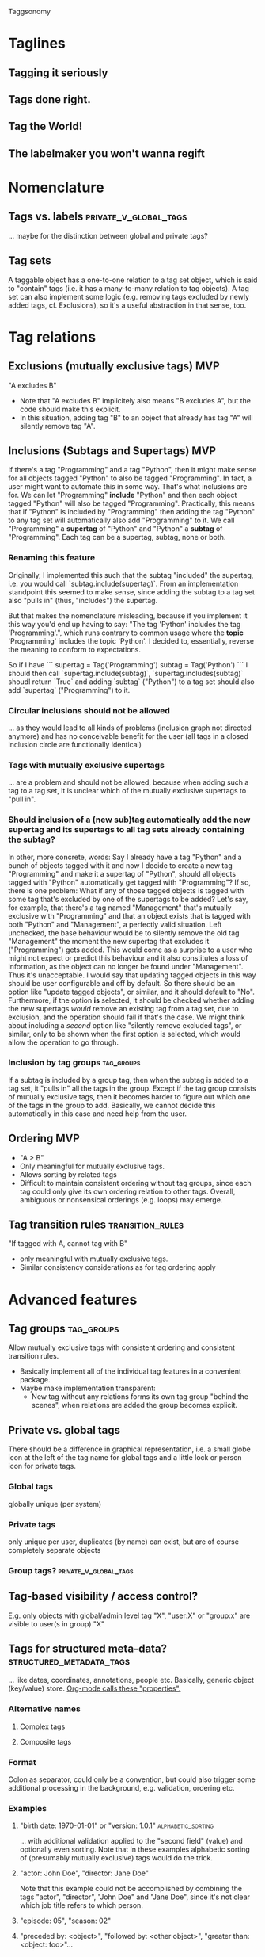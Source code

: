 Taggsonomy
* Taglines
** Tagging it seriously
** Tags done right.
** Tag the World!
** The labelmaker you won't wanna regift
* Nomenclature
** Tags vs. labels :private_v_global_tags:
… maybe for the distinction between global and private tags?
** Tag sets
A taggable object has a one-to-one relation to a tag set object, which is said to "contain" tags (i.e. it has a many-to-many relation to tag objects).
A tag set can also implement some logic (e.g. removing tags excluded by newly added tags, cf. Exclusions), so it's a useful abstraction in that sense, too.
* Tag relations
** Exclusions (mutually exclusive tags)                                 :MVP:
:PROPERTIES:
:Milestone: 0
:END:
"A excludes B"
- Note that "A excludes B" implicitely also means "B excludes A", but the code should make this explicit.
- In this situation, adding tag "B" to an object that already has tag "A" will silently remove tag "A".
** Inclusions (Subtags and Supertags)                                   :MVP:
:PROPERTIES:
:Milestone: 0
:END:
If there's a tag "Programming" and a tag "Python", then it might make sense for all objects tagged "Python" to also be tagged "Programming".
In fact, a user might want to automate this in some way. That's what inclusions are for. We can let "Programming" *include* "Python" and then each object tagged "Python" will also be tagged "Programming".
Practically, this means that if "Python" is included by "Programming" then adding the tag "Python" to any tag set will automatically also add "Programming" to it.
We call "Programming" a *supertag* of "Python" and "Python" a *subtag* of "Programming".
Each tag can be a supertag, subtag, none or both.
*** Renaming this feature
Originally, I implemented this such that the subtag "included" the supertag, i.e. you would call `subtag.include(supertag)`.
From an implementation standpoint this seemed to make sense, since adding the subtag to a tag set also "pulls in" (thus, "includes") the supertag.

But that makes the nomenclature misleading, because if you implement it this way you'd end up having to say: "The tag 'Python' includes the tag 'Programming'.", which runs contrary to common usage where the *topic* 'Programming' includes the topic 'Python'.
I decided to, essentially, reverse the meaning to conform to expectations.

So if I have
```
supertag = Tag('Programming')
subtag = Tag('Python')
```
I should then call `supertag.include(subtag)`, `supertag.includes(subtag)` shoudl return `True` and adding `subtag` ("Python") to a tag set should also add `supertag` ("Programming") to it.
*** Circular inclusions should not be allowed
… as they would lead to all kinds of problems (inclusion graph not directed anymore) and has no conceivable benefit for the user (all tags in a closed inclusion circle are functionally identical)
*** Tags with mutually exclusive supertags
… are a problem and should not be allowed, because when adding such a tag to a tag set, it is unclear which of the mutually exclusive supertags to "pull in".
*** Should inclusion of a (new sub)tag automatically add the new supertag and its supertags to all tag sets already containing the subtag?
In other, more concrete, words: Say I already have a tag "Python" and a bunch of objects tagged with it and now I decide to create a new tag "Programming" and make it a supertag of "Python", should all objects tagged with "Python" automatically get tagged with "Programming"?
If so, there is one problem: What if any of those tagged objects is tagged with some tag that's excluded by one of the supertags to be added? Let's say, for example, that there's a tag named "Management" that's mutually exclusive with "Programming" and that an object exists that is tagged with both "Python" and "Management", a perfectly valid situation.
Left unchecked, the base behaviour would be to silently remove the old tag "Management" the moment the new supertag that excludes it ("Programming") gets added. This would come as a surprise to a user who might not expect or predict this behaviour and it also constitutes a loss of information, as the object can no longer be found under "Management". Thus it's unacceptable.
I would say that updating tagged objects in this way should be user configurable and off by default.
So there should be an option like "update tagged objects", or similar, and it should default to "No".
Furthermore, if the option *is* selected, it should be checked whether adding the new supertags /would/ remove an existing tag from a tag set, due to exclusion, and the operation should fail if that's the case.
We might think about including a /second/ option like "silently remove excluded tags", or similar, only to be shown when the first option is selected, which would allow the operation to go through.
*** Inclusion by tag groups                                      :tag_groups:
:PROPERTIES:
:Milestone: 1
:END:
If a subtag is included by a group tag, then when the subtag is added to a tag set, it "pulls in" all the tags in the group.
Except if the tag group consists of mutually exclusive tags, then it becomes harder to figure out which one of the tags in the group to add.
Basically, we cannot decide this automatically in this case and need help from the user.
** Ordering                                                             :MVP:
:PROPERTIES:
:Milestone: 0
:END:
- "A > B"
- Only meaningful for mutually exclusive tags.
- Allows sorting by related tags
- Difficult to maintain consistent ordering without tag groups, since each tag could only give its own ordering relation to other tags. Overall, ambiguous or nonsensical orderings (e.g. loops) may emerge.
** Tag transition rules                                    :transition_rules:
"If tagged with A, cannot tag with B"
- only meaningful with mutually exclusive tags.
- Similar consistency considerations as for tag ordering apply
* Advanced features
** Tag groups                                                    :tag_groups:
:PROPERTIES:
:Milestone: 1
:END:
Allow mutually exclusive tags with consistent ordering and consistent transition rules.
- Basically implement all of the individual tag features in a convenient package.
- Maybe make implementation transparent:
  - New tag without any relations forms its own tag group "behind the scenes", when relations are added the group becomes explicit.
** Private vs. global tags
There should be a difference in graphical representation, i.e. a small globe icon at the left of the tag name for global tags and a little lock or person icon for private tags.
*** Global tags
globally unique (per system)
*** Private tags
only unique per user, duplicates (by name) can exist, but are of course completely separate objects
*** Group tags? :private_v_global_tags:
** Tag-based visibility / access control?
E.g. only objects with global/admin level tag "X", "user:X" or "group:x" are visible to user(s in group) "X"
** Tags for structured meta-data? :structured_metadata_tags:
… like dates, coordinates, annotations, people etc.
Basically, generic object (key/value) store.
[[https://orgmode.org/manual/Properties-and-columns.html#Properties-and-columns][Org-mode calls these "properties".]]
*** Alternative names
**** Complex tags
**** Composite tags
*** Format
Colon as separator, could only be a convention, but could also trigger some additional processing in the background, e.g. validation, ordering etc.
*** Examples
**** "birth date: 1970-01-01" or "version: 1.0.1" :alphabetic_sorting:
… with additional validation applied to the "second field" (value) and optionally even sorting.
Note that in these examples alphabetic sorting of (presumably mutually exclusive) tags would do the trick.
**** "actor: John Doe", "director: Jane Doe"
Note that this example could not be accomplished by combining the tags "actor", "director", "John Doe" and "Jane Doe", since it's not clear which job title refers to which person.
**** "episode: 05", "season: 02"
**** "preceded by: <object>", "followed by: <other object>", "greater than: <object: foo>"…
These are basically object relations. Could be one-to-one, one-to-many or many-to-many.
Backwards relations need to be defined so they can be implemented automatically.
Now we're really getting into object DB territory, I wonder whether this is still a good idea…
***** TODO research RDF and related technologies (Wikidata?) again
*** Implementation
The `name` attribute identifies the kind of tag, i.e. the tag's data type.
That means the `name` is not unique anymore, but the combination `name` + value is.
**** Worst, but easiest
One `name` column.
One attribute/column per possible data type.
***** Problems:
****** Each tag can only have one value, but how to ensure that?
****** Different tags with the same name must have the same type of value, but how to ensure that?
****** Adding a new data type requires a migration of the tag table and allowing users to add their own data types is out of the question.
**** Better
One `name` column.
One column for the data type, identifying the table that stores tag values of that type.
A second column for the Id of the entry in said table.
***** Problems:
****** Different tags with the same name must have the same type of value, but how to ensure that?
****** Adding a new data type requires… what? Adding a new table and a corresponding choice?
**** Better yet
One column for the tag type, i.e. name + data type.
Once column for the tag value.
** Auto-tagging
… could be implemented opportunistically in filters, scanners, fetchers etc.
*** could also be done based on other tag transitions
e.g. when the final episode in a season of a TV show is added, all the episodes in that season get the additional tag "complete season".
** Multilingual tags :i18n:
It should be possible to store tag names in different languages.
The different translations of a tag should be treated as the same tag, so a user should be shown only one tag, but in their desired language.
** Hookability
It should be possible to "hook" tag transitions, e.g. by registering callback functions or similar, so that a tag tansition may lead to system-specific actions.
** Logging
… built in facilities and/or simple way to export tag operation log data?
** Expiration
*** on `Tag` object?
essentially 'self-destruct'
*** on taggable object?
essentially 'remove_after…'
could be implemented as extra attribute on the ManyToMany relation
** Timestamps
*** Tag addition to or removal from object
could be implemented as extra attribute on the ManyToMany relation
** Tag synonyms
(cf. meta.stackexchange.com/tags/synonyms)
Useful in a large and/or evolving tag base. Mainly useful for search, I suppose.
Somewhat related to Multilingual tags, but the difference is that mutlilingual tags are different versions of the same tag, whereas tag synonyms are different tags that are treated as synonyms.
* Navigation
** UI elements
*** Tag cloud
*** TagTree
*** Tag Drawer
List of tags that can be pulled open from the side and contains a simple list of tags to allow dragging and dropping tags on objects.
** Filtering
*** ANDing & ORing
*** Tag selection by wildcards/regular expressions :structured_metadata_tags:
… probably mostly or only important for structured meta-data tags.
*** Tag selection by ranges :structured_metadata_tags:
… definitely only important for structured meta-data tags.
- Syntax?
** Sorting
*** Alphabetically by default :alphabetic_sorting:
**** considering the correct collation for the locale :i18n:
*** by ordering for mutually exclusive tags
… how can a user specify that?
*** by some ordering algorithm for structured meta-data tags :structured_metadata_tags:
**** although alphabetic sorting will often work in these cases :alphabetic_sorting:
** Aggregation :structured_metadata_tags:
E.g. The question "How many seasons of The Big Bang Theory are there (in the system)?" translates to "How many tags of class/form "season: …" are there, which are used together with the tag "the big bang theory"?
The question "Is Season X of The Big Bang Theory complete?" is more complicated, but it's solvable in several ways. Either by filtering by show title and season number and comparing the number of results with the highest episode number, or by having tags for "first episode in season", "following episode: <object>", (optionally "preceding episode: <other object>") and "last episode in season" and by checking whether the chain of following episodes is unbroken.
** Tag set theory with Venn diagrams
* Implementations
** Django app
*** How to separate Django app and (possible) Python library? :python_taggsonomy:
*** Auto-Fill Suggestions
… are indispensable for maintaining a controlled vocabulary.
They must take private/group/global tags into account.

Use <datalist> in default templatetag and replace with something fancier with JS.
*** Names
Tag names should support whitespace (well, at least single spaces), and be separated by commas, although the UI should turn that into visually separate entities.

To have nicely formatted tags in the input field as well as the auto-complete suggestion list will require JS.
*** Decorator
Implement decorator for taggable objects…
    `@taggsonomy.taggable`
… instead of "forcing" models to include a "tags" field?
*** TagSet…
A TagSet is a Model that (merely/mainly-?) wraps a ManyToManyRelation so it should behave like a ManyRelatedManager.

A ManyRelatedManager's `add` method accepts both object instances and object IDs as positional arguments, so TagSet.add should accept at least those, as well.

That means, though, that to check for mutual exclusions in the set of submitted tags, we have to do some work, to turn the positional arguments into a set of Tag objects, which is rather inefficient.
Since that is the case anyway, and since a Tag object is uniquely identified by it's name, we *can* also accept strings as positional arguments and resolve them to tags. When no tag by the name of a given string exists, a decision must be made whether to silently ignore it (no!), create a tag by that name, or treat it as an error.
Currently, I decide between the latter two options with the help of a keyword argument `create_nonexisting`, which defaults to False. This makes the code to handle those positional arguments inelegant  and, I suspect, slow, though, so I wonder whether this really is the way to got...
**** … as Descriptor
This *might* allow some syntatctic sugar like
    file.tags = ['foo', 'bar']
where file is an instance of a taggable model class, like:
    class File(models.Model):
        tags = OneToOne(TagSet, …)
`TagSet.__set__` could then make this essentially equivalent to:
    file.tags.add(['foo', 'bar'])

It's unclear whether that would work, though, as the relation is mediated by Django's `OneToOne` ModelField (which is probably a descriptor, itself).

If it *is* possible, this humble example can also be achieve with `property` (which itself returns descriptor objects).

Additionally, however, since the Descriptor protocol methods (`__get__`, `__set__` and `__delete__`) get the containing "parent" type or object passed into them, this could be used to implement some rather cool extra functionality, like the ability to look for and - if found - call specially named methods on that object.

So a taggable model could add custom behaviour by implementing such methods. That way, tagging could lead to actual object state changes.

This is not possible with `property` alone.
*** HTML(5)
**** UI elements (tag cloud, TagTree, TagDrawer etc.)
- should come as templatetags
- should render into <aside> elements?
**** Custom elements?
<tags>, <tag [user="…"] [group="…"]> etc.
*** Tag transition rules :transition_rules:
Tag exclusion is ManyToMany, so maybe add a `through=…` table, which would allow a Boolean attribute like `allow_replacment` or similar.
What about directionality?
*** TagTree-like URIs?
  E.g.:
"…/tags/foo/bar/baz/",
  … which would be equivalent to:
"…/tags/foo/baz/bar/",

** JS library
Maintain independently of Django app?
** Python library(?) :python_taggsonomy:
Pure Python, no Django ORM, therefore no assumption about persistence possible and object relations need to be handled Pythonically.
*** Everything is done in memory
Potentially very fast. Could be used by the Django app via aggregation, just need to make sure to update in-memory objects and DB atomically to avoid inconsistent states.
*** No state, essentially just mixin classes
Relies on certain state-exposing methods/attributes/properties to be present.
Would need to come up with a good, clean API that separates the two layers of functionality...
** Bookmarks (Browser extension) :bookmark_taggsonomy:
Written in JavaScript, HTML & CSS
Should target Firefox, Chromium & WebKit
** E-Mail
*** Thunderbird
*** IMAP
** Desktop application for overview?
with connectors to other local/remote implementations
** Online-Service for sync?
Would have to be zero knowledge!
